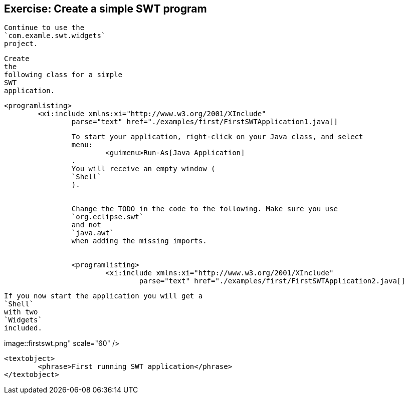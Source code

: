 == Exercise: Create a simple SWT program
	
		Continue to use the
		`com.examle.swt.widgets`
		project.
	
	
		Create
		the
		following class for a simple
		SWT
		application.
	
	
		<programlisting>
			<xi:include xmlns:xi="http://www.w3.org/2001/XInclude"
				parse="text" href="./examples/first/FirstSWTApplication1.java[]
----
	
	
		To start your application, right-click on your Java class, and select
		menu:
			<guimenu>Run-As[Java Application]
		.
		You will receive an empty window (
		`Shell`
		).
	
	
		Change the TODO in the code to the following. Make sure you use
		`org.eclipse.swt`
		and not
		`java.awt`
		when adding the missing imports.
	
	
		<programlisting>
			<xi:include xmlns:xi="http://www.w3.org/2001/XInclude"
				parse="text" href="./examples/first/FirstSWTApplication2.java[]
----
	
	
		If you now start the application you will get a
		`Shell`
		with two
		`Widgets`
		included.
	

	
image::firstswt.png" scale="60" />
			
			<textobject>
				<phrase>First running SWT application</phrase>
			</textobject>
		
	
